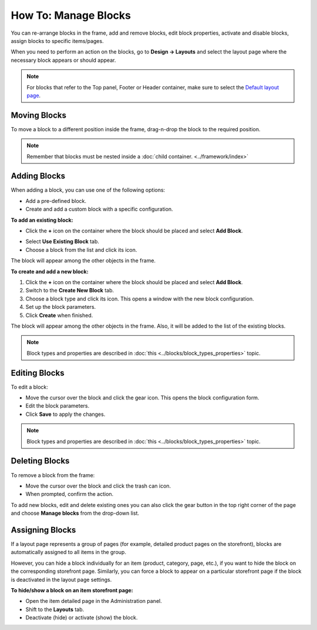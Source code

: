*********************
How To: Manage Blocks
*********************

You can re-arrange blocks in the frame, add and remove blocks, edit block properties, activate and disable blocks, assign blocks to specific items/pages.

When you need to perform an action on the blocks, go to **Design → Layouts** and select the layout page where the necessary block appears or should appear.

.. note::

	For blocks that refer to the Top panel, Footer or Header container, make sure to select the `Default layout page <http://docs.cs-cart.com/4.3.x/user_guide/look_and_feel/layouts/layout_pages/index.html>`_.

Moving Blocks
=============

To move a block to a different position inside the frame, drag-n-drop the block to the required position.

.. note::

	Remember that blocks must be nested inside a :doc:`child container. <../framework/index>`

Adding Blocks
=============

When adding a block, you can use one of the following options:

*	Add a pre-defined block.
*	Create and add a custom block with a specific configuration.

**To add an existing block:**

*	Click the **+** icon on the container where the block should be placed and select **Add Block**.

.. image:: img/block.png
    :align: center
    :alt: Add block

*	Select **Use Existing Block** tab.
*	Choose a block from the list and click its icon.

The block will appear among the other objects in the frame.

**To create and add a new block:**

1.	Click the **+** icon on the container where the block should be placed and select **Add Block**.
2.	Switch to the **Create New Block** tab.
3.	Choose a block type and click its icon. This opens a window with the new block configuration.
4.	Set up the block parameters.
5.	Click **Create** when finished.

The block will appear among the other objects in the frame. Also, it will be added to the list of the existing blocks.

.. note::

	Block types and properties are described in :doc:`this <../blocks/block_types_properties>` topic.

Editing Blocks
==============

To edit a block:

*	Move the cursor over the block and click the gear icon. This opens the block configuration form.
*	Edit the block parameters.
*	Click **Save** to apply the changes.

.. image:: img/edit_block.png
    :align: center
    :alt: Edit block

.. note::

	Block types and properties are described in :doc:`this <../blocks/block_types_properties>` topic.

Deleting Blocks
===============

To remove a block from the frame:

*	Move the cursor over the block and click the trash can icon.
*	When prompted, confirm the action.

.. image:: img/delete_block.png
    :align: center
    :alt: Delete block

To add new blocks, edit and delete existing ones you can also click the gear button in the top right corner of the page and choose **Manage blocks** from the drop-down list.

Assigning Blocks
================

If a layout page represents a group of pages (for example, detailed product pages on the storefront), blocks are automatically assigned to all items in the group.

However, you can hide a block individually for an item (product, category, page, etc.), if you want to hide the block on the corresponding storefront page. Similarly, you can force a block to appear on a particular storefront page if the block is deactivated in the layout page settings.

**To hide/show a block on an item storefront page:**

*	Open the item detailed page in the Administration panel.
*	Shift to the **Layouts** tab.
*	Deactivate (hide) or activate (show) the block.

.. image:: img/deactivate_block.png
    :align: center
    :alt: Deactivate block
